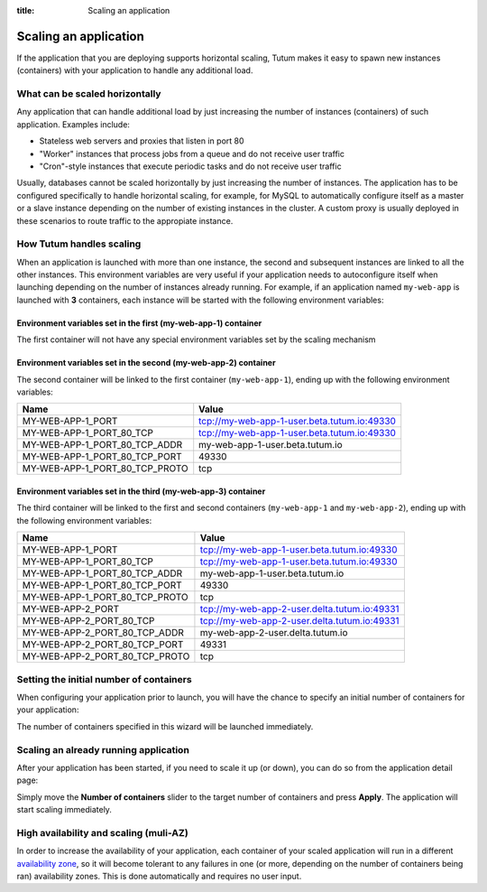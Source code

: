 :title: Scaling an application

Scaling an application
======================

If the application that you are deploying supports horizontal scaling, Tutum makes it easy to spawn new instances (containers)
with your application to handle any additional load.


What can be scaled horizontally
-------------------------------

Any application that can handle additional load by just increasing the number of instances (containers) of such application.
Examples include:

* Stateless web servers and proxies that listen in port 80
* "Worker" instances that process jobs from a queue and do not receive user traffic
* "Cron"-style instances that execute periodic tasks and do not receive user traffic

Usually, databases cannot be scaled horizontally by just increasing the number of instances. The application has to be
configured specifically to handle horizontal scaling, for example, for MySQL to automatically configure itself as
a master or a slave instance depending on the number of existing instances in the cluster. A custom proxy is usually
deployed in these scenarios to route traffic to the appropiate instance.


How Tutum handles scaling
-------------------------

When an application is launched with more than one instance, the second and subsequent instances are linked to all the other instances.
This environment variables are very useful if your application needs to autoconfigure itself when launching depending
on the number of instances already running.
For example, if an application named ``my-web-app`` is launched with **3** containers, each instance will be started with the
following environment variables:


Environment variables set in the first (my-web-app-1) container
^^^^^^^^^^^^^^^^^^^^^^^^^^^^^^^^^^^^^^^^^^^^^^^^^^^^^^^^^^^^^^^

The first container will not have any special environment variables set by the scaling mechanism


Environment variables set in the second (my-web-app-2) container
^^^^^^^^^^^^^^^^^^^^^^^^^^^^^^^^^^^^^^^^^^^^^^^^^^^^^^^^^^^^^^^^

The second container will be linked to the first container (``my-web-app-1``), ending up with the following environment variables:

.. table::
    :class: table table-bordered table-striped

    ============================== ===========================================
    Name                           Value
    ============================== ===========================================
    MY-WEB-APP-1_PORT              tcp://my-web-app-1-user.beta.tutum.io:49330
    MY-WEB-APP-1_PORT_80_TCP       tcp://my-web-app-1-user.beta.tutum.io:49330
    MY-WEB-APP-1_PORT_80_TCP_ADDR  my-web-app-1-user.beta.tutum.io
    MY-WEB-APP-1_PORT_80_TCP_PORT  49330
    MY-WEB-APP-1_PORT_80_TCP_PROTO tcp
    ============================== ===========================================


Environment variables set in the third (my-web-app-3) container
^^^^^^^^^^^^^^^^^^^^^^^^^^^^^^^^^^^^^^^^^^^^^^^^^^^^^^^^^^^^^^^

The third container will be linked to the first and second containers (``my-web-app-1`` and ``my-web-app-2``),
ending up with the following environment variables:

.. table::
    :class: table table-bordered table-striped

    ============================== ============================================
    Name                           Value
    ============================== ============================================
    MY-WEB-APP-1_PORT              tcp://my-web-app-1-user.beta.tutum.io:49330
    MY-WEB-APP-1_PORT_80_TCP       tcp://my-web-app-1-user.beta.tutum.io:49330
    MY-WEB-APP-1_PORT_80_TCP_ADDR  my-web-app-1-user.beta.tutum.io
    MY-WEB-APP-1_PORT_80_TCP_PORT  49330
    MY-WEB-APP-1_PORT_80_TCP_PROTO tcp
    MY-WEB-APP-2_PORT              tcp://my-web-app-2-user.delta.tutum.io:49331
    MY-WEB-APP-2_PORT_80_TCP       tcp://my-web-app-2-user.delta.tutum.io:49331
    MY-WEB-APP-2_PORT_80_TCP_ADDR  my-web-app-2-user.delta.tutum.io
    MY-WEB-APP-2_PORT_80_TCP_PORT  49331
    MY-WEB-APP-2_PORT_80_TCP_PROTO tcp
    ============================== ============================================



Setting the initial number of containers
----------------------------------------

When configuring your application prior to launch, you will have the chance to specify an initial number of containers for your
application:

.. image:: /_static/images/application_configuration_v1.png
    :class: img-responsive img-thumbnail

The number of containers specified in this wizard will be launched immediately.


Scaling an already running application
--------------------------------------

After your application has been started, if you need to scale it up (or down), you can do so from the application detail page:

.. image:: /_static/images/application_detail_wordpress_v1.png
    :class: img-responsive img-thumbnail

Simply move the **Number of containers** slider to the target number of containers and press **Apply**. The application will
start scaling immediately.


High availability and scaling (muli-AZ)
---------------------------------------

In order to increase the availability of your application, each container of your scaled application will run in a different
`availability zone <http://docs.aws.amazon.com/AWSEC2/latest/UserGuide/using-regions-availability-zones.html>`_, so it
will become tolerant to any failures in one (or more, depending on the number of containers being ran) availability zones.
This is done automatically and requires no user input.